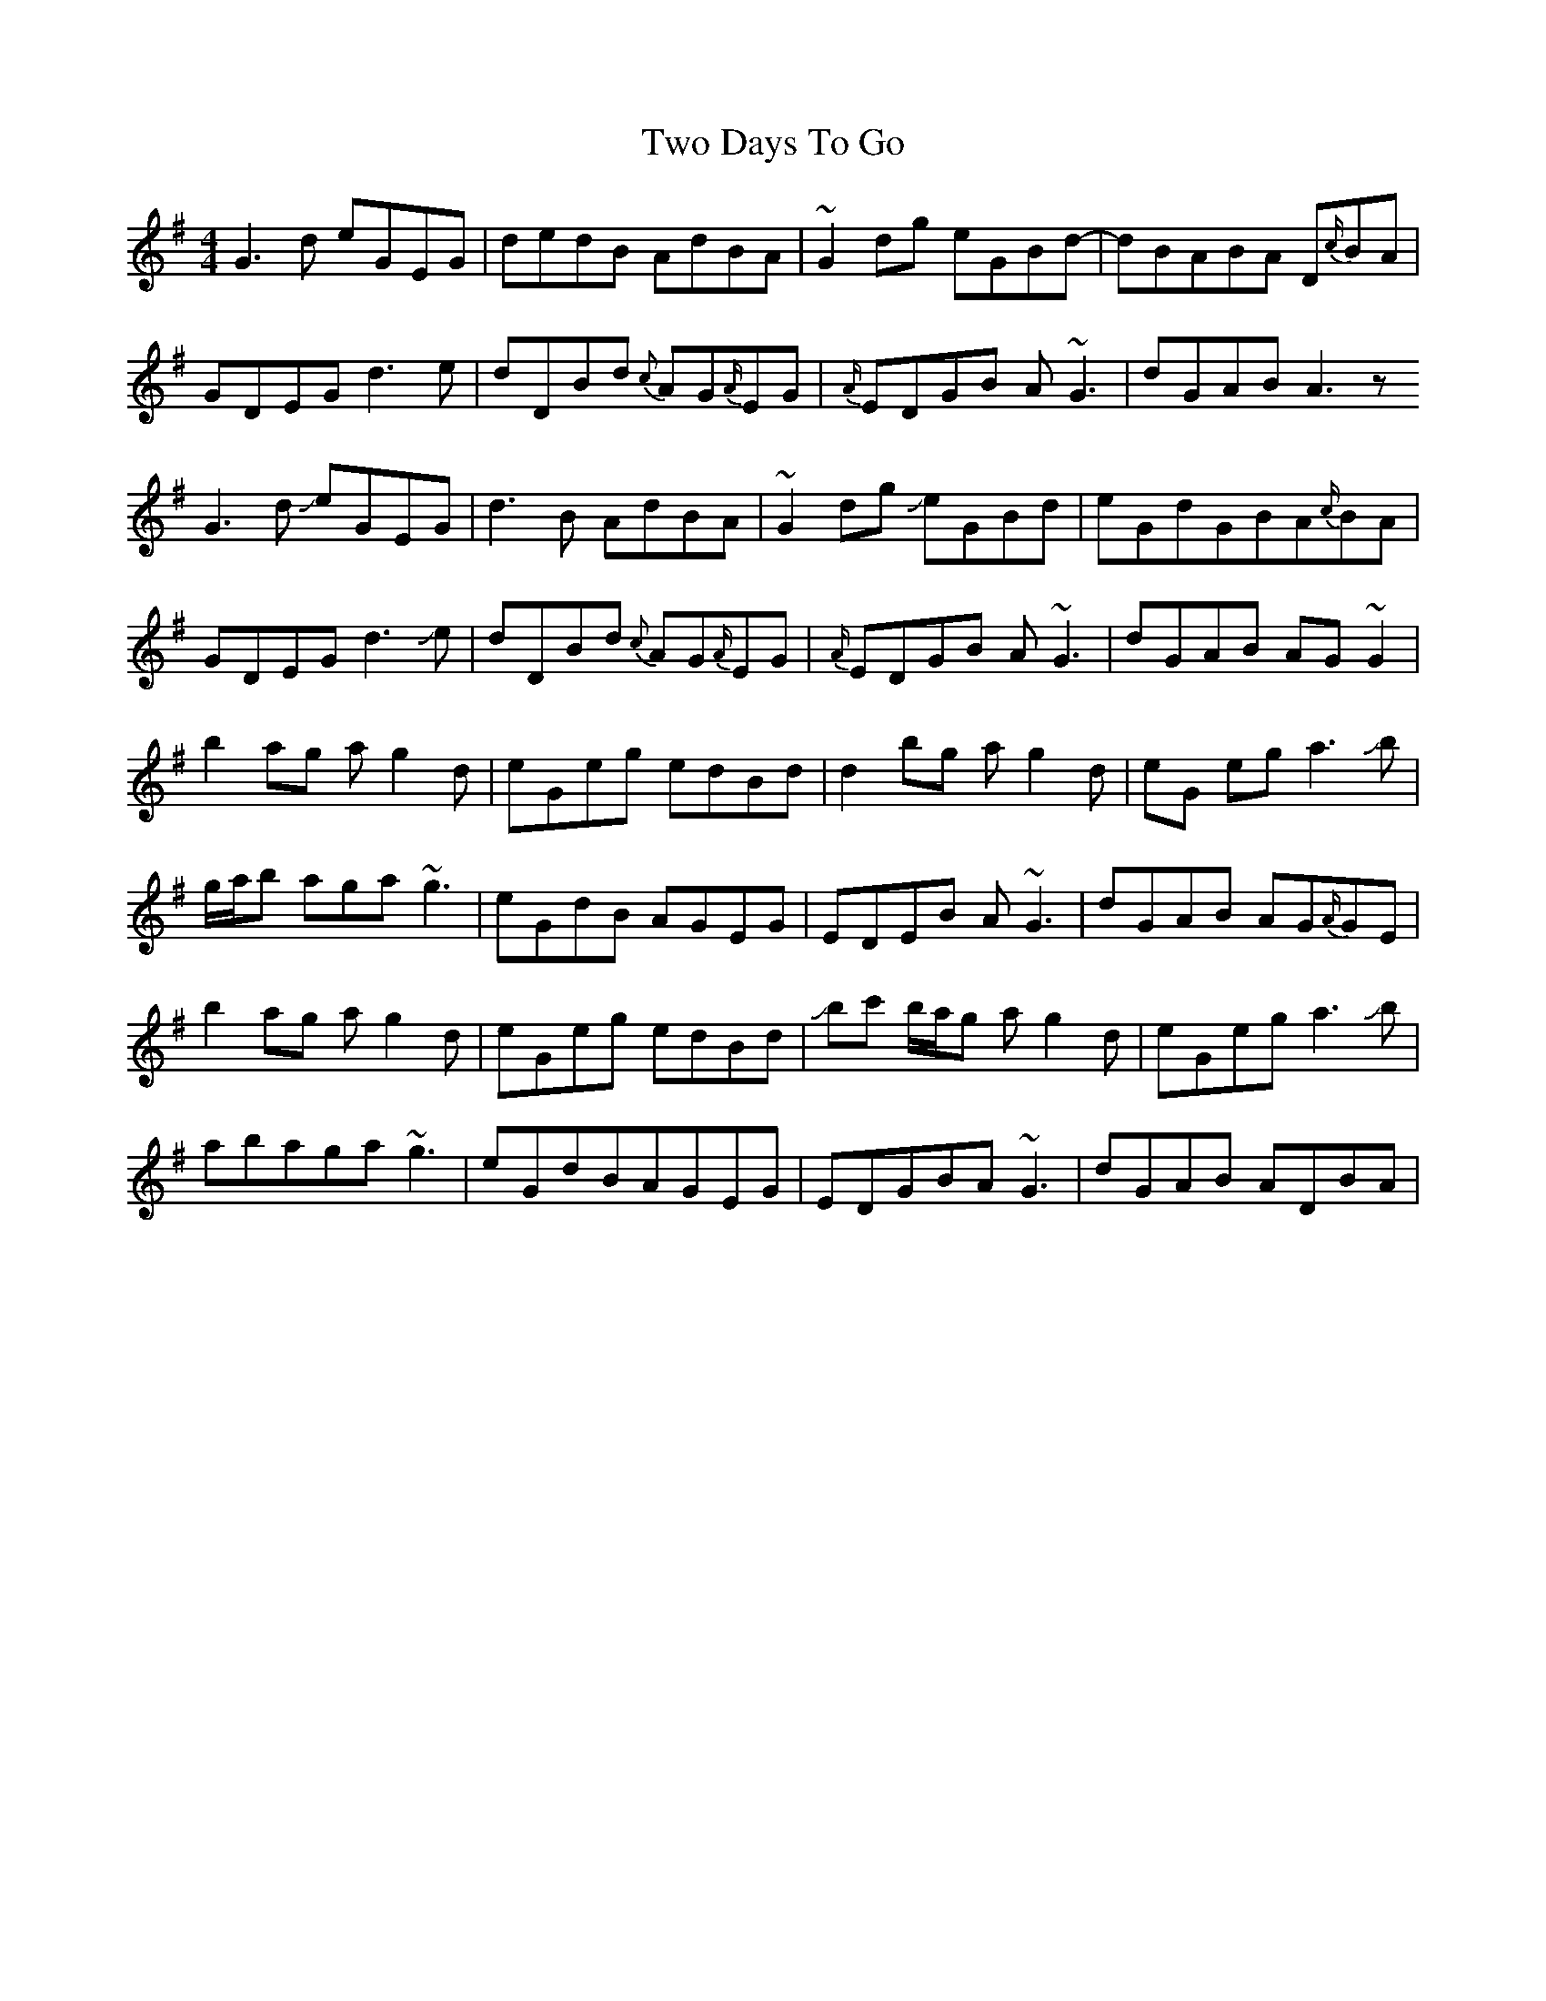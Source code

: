 X: 41439
T: Two Days To Go
R: reel
M: 4/4
K: Gmajor
G3d eGEG|dedB AdBA|~G2dg eGBd-|dBABA D{c/}BA|
GDEG d3e|dDBd {c}AG{A/}EG|{A/}EDGB A~G3|dGAB A3z
G3d !slide!eGEG|d3B AdBA|~G2dg !slide!eGBd|eGdGBA{c/}BA|
GDEG d3!slide!e|dDBd {c}AG{A/}EG|{A/}EDGB A~G3|dGAB AG~G2|
b2ag ag2d|eGeg edBd|d2bg ag2d|eG eg a3!slide!b|
g/a/b aga~g3|eGdB AGEG|EDEB A~G3|dGAB AG{A/}GE|
b2ag ag2d|eGeg edBd|!slide!bc' b/a/g ag2 d|eGega3!slide!b|
abaga~g3|eGdBAGEG|EDGBA~G3|dGAB ADBA|

